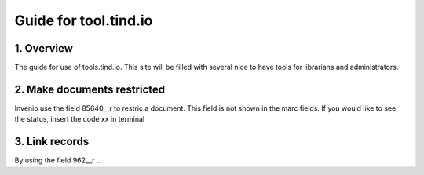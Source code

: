  
Guide for tool.tind.io
**********************

1. Overview
-----------

The guide for use of tools.tind.io. This site will be filled with
several nice to have tools for librarians and administrators. 


2. Make documents restricted
-----------

Invenio use the field 85640__r to restric a document. This field is not shown in the marc fields. If you would like to see the status, insert the code xx in terminal

3. Link records 
-----------

By using the field 962__r ..